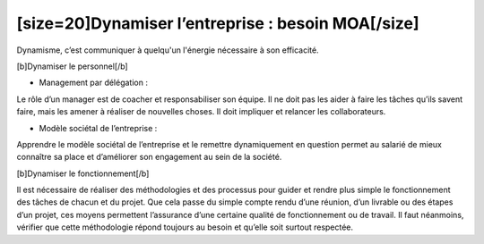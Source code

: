 [size=20]Dynamiser l’entreprise : besoin MOA[/size]
====================================================

Dynamisme, c’est communiquer à quelqu'un l'énergie nécessaire à son efficacité.

[b]Dynamiser le personnel[/b]

-  Management par délégation :

Le rôle d’un manager est de coacher et responsabiliser son équipe. Il ne doit pas les aider à faire les tâches qu’ils savent faire, mais les amener à réaliser de nouvelles choses. Il doit impliquer et relancer les collaborateurs.

-  Modèle sociétal de l’entreprise :

Apprendre le modèle sociétal de l’entreprise et le remettre dynamiquement en question permet au salarié de mieux connaître sa place et d’améliorer son engagement au sein de la société.

[b]Dynamiser le fonctionnement[/b]

Il est nécessaire de réaliser des méthodologies et des processus pour guider et rendre plus simple le fonctionnement des tâches de chacun et du projet. Que cela passe du simple compte rendu d’une réunion, d’un livrable ou des étapes d’un projet, ces moyens permettent l’assurance d’une certaine qualité de fonctionnement ou de travail. Il faut néanmoins, vérifier que cette méthodologie répond toujours au besoin et qu’elle soit surtout respectée.
